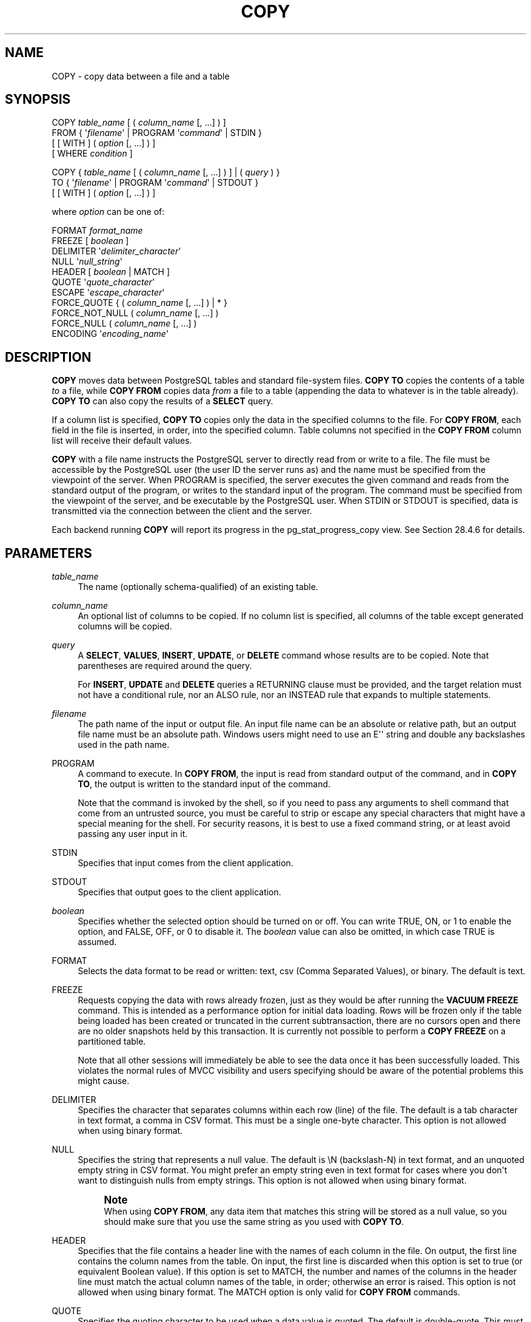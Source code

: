 '\" t
.\"     Title: COPY
.\"    Author: The PostgreSQL Global Development Group
.\" Generator: DocBook XSL Stylesheets vsnapshot <http://docbook.sf.net/>
.\"      Date: 2023
.\"    Manual: PostgreSQL 15.5 Documentation
.\"    Source: PostgreSQL 15.5
.\"  Language: English
.\"
.TH "COPY" "7" "2023" "PostgreSQL 15.5" "PostgreSQL 15.5 Documentation"
.\" -----------------------------------------------------------------
.\" * Define some portability stuff
.\" -----------------------------------------------------------------
.\" ~~~~~~~~~~~~~~~~~~~~~~~~~~~~~~~~~~~~~~~~~~~~~~~~~~~~~~~~~~~~~~~~~
.\" http://bugs.debian.org/507673
.\" http://lists.gnu.org/archive/html/groff/2009-02/msg00013.html
.\" ~~~~~~~~~~~~~~~~~~~~~~~~~~~~~~~~~~~~~~~~~~~~~~~~~~~~~~~~~~~~~~~~~
.ie \n(.g .ds Aq \(aq
.el       .ds Aq '
.\" -----------------------------------------------------------------
.\" * set default formatting
.\" -----------------------------------------------------------------
.\" disable hyphenation
.nh
.\" disable justification (adjust text to left margin only)
.ad l
.\" -----------------------------------------------------------------
.\" * MAIN CONTENT STARTS HERE *
.\" -----------------------------------------------------------------
.SH "NAME"
COPY \- copy data between a file and a table
.SH "SYNOPSIS"
.sp
.nf
COPY \fItable_name\fR [ ( \fIcolumn_name\fR [, \&.\&.\&.] ) ]
    FROM { \*(Aq\fIfilename\fR\*(Aq | PROGRAM \*(Aq\fIcommand\fR\*(Aq | STDIN }
    [ [ WITH ] ( \fIoption\fR [, \&.\&.\&.] ) ]
    [ WHERE \fIcondition\fR ]

COPY { \fItable_name\fR [ ( \fIcolumn_name\fR [, \&.\&.\&.] ) ] | ( \fIquery\fR ) }
    TO { \*(Aq\fIfilename\fR\*(Aq | PROGRAM \*(Aq\fIcommand\fR\*(Aq | STDOUT }
    [ [ WITH ] ( \fIoption\fR [, \&.\&.\&.] ) ]

where \fIoption\fR can be one of:

    FORMAT \fIformat_name\fR
    FREEZE [ \fIboolean\fR ]
    DELIMITER \*(Aq\fIdelimiter_character\fR\*(Aq
    NULL \*(Aq\fInull_string\fR\*(Aq
    HEADER [ \fIboolean\fR | MATCH ]
    QUOTE \*(Aq\fIquote_character\fR\*(Aq
    ESCAPE \*(Aq\fIescape_character\fR\*(Aq
    FORCE_QUOTE { ( \fIcolumn_name\fR [, \&.\&.\&.] ) | * }
    FORCE_NOT_NULL ( \fIcolumn_name\fR [, \&.\&.\&.] )
    FORCE_NULL ( \fIcolumn_name\fR [, \&.\&.\&.] )
    ENCODING \*(Aq\fIencoding_name\fR\*(Aq
.fi
.SH "DESCRIPTION"
.PP
\fBCOPY\fR
moves data between
PostgreSQL
tables and standard file\-system files\&.
\fBCOPY TO\fR
copies the contents of a table
\fIto\fR
a file, while
\fBCOPY FROM\fR
copies data
\fIfrom\fR
a file to a table (appending the data to whatever is in the table already)\&.
\fBCOPY TO\fR
can also copy the results of a
\fBSELECT\fR
query\&.
.PP
If a column list is specified,
\fBCOPY TO\fR
copies only the data in the specified columns to the file\&. For
\fBCOPY FROM\fR, each field in the file is inserted, in order, into the specified column\&. Table columns not specified in the
\fBCOPY FROM\fR
column list will receive their default values\&.
.PP
\fBCOPY\fR
with a file name instructs the
PostgreSQL
server to directly read from or write to a file\&. The file must be accessible by the
PostgreSQL
user (the user ID the server runs as) and the name must be specified from the viewpoint of the server\&. When
PROGRAM
is specified, the server executes the given command and reads from the standard output of the program, or writes to the standard input of the program\&. The command must be specified from the viewpoint of the server, and be executable by the
PostgreSQL
user\&. When
STDIN
or
STDOUT
is specified, data is transmitted via the connection between the client and the server\&.
.PP
Each backend running
\fBCOPY\fR
will report its progress in the
pg_stat_progress_copy
view\&. See
Section\ \&28.4.6
for details\&.
.SH "PARAMETERS"
.PP
\fItable_name\fR
.RS 4
The name (optionally schema\-qualified) of an existing table\&.
.RE
.PP
\fIcolumn_name\fR
.RS 4
An optional list of columns to be copied\&. If no column list is specified, all columns of the table except generated columns will be copied\&.
.RE
.PP
\fIquery\fR
.RS 4
A
\fBSELECT\fR,
\fBVALUES\fR,
\fBINSERT\fR,
\fBUPDATE\fR, or
\fBDELETE\fR
command whose results are to be copied\&. Note that parentheses are required around the query\&.
.sp
For
\fBINSERT\fR,
\fBUPDATE\fR
and
\fBDELETE\fR
queries a RETURNING clause must be provided, and the target relation must not have a conditional rule, nor an
ALSO
rule, nor an
INSTEAD
rule that expands to multiple statements\&.
.RE
.PP
\fIfilename\fR
.RS 4
The path name of the input or output file\&. An input file name can be an absolute or relative path, but an output file name must be an absolute path\&. Windows users might need to use an
E\*(Aq\*(Aq
string and double any backslashes used in the path name\&.
.RE
.PP
PROGRAM
.RS 4
A command to execute\&. In
\fBCOPY FROM\fR, the input is read from standard output of the command, and in
\fBCOPY TO\fR, the output is written to the standard input of the command\&.
.sp
Note that the command is invoked by the shell, so if you need to pass any arguments to shell command that come from an untrusted source, you must be careful to strip or escape any special characters that might have a special meaning for the shell\&. For security reasons, it is best to use a fixed command string, or at least avoid passing any user input in it\&.
.RE
.PP
STDIN
.RS 4
Specifies that input comes from the client application\&.
.RE
.PP
STDOUT
.RS 4
Specifies that output goes to the client application\&.
.RE
.PP
\fIboolean\fR
.RS 4
Specifies whether the selected option should be turned on or off\&. You can write
TRUE,
ON, or
1
to enable the option, and
FALSE,
OFF, or
0
to disable it\&. The
\fIboolean\fR
value can also be omitted, in which case
TRUE
is assumed\&.
.RE
.PP
FORMAT
.RS 4
Selects the data format to be read or written:
text,
csv
(Comma Separated Values), or
binary\&. The default is
text\&.
.RE
.PP
FREEZE
.RS 4
Requests copying the data with rows already frozen, just as they would be after running the
\fBVACUUM FREEZE\fR
command\&. This is intended as a performance option for initial data loading\&. Rows will be frozen only if the table being loaded has been created or truncated in the current subtransaction, there are no cursors open and there are no older snapshots held by this transaction\&. It is currently not possible to perform a
\fBCOPY FREEZE\fR
on a partitioned table\&.
.sp
Note that all other sessions will immediately be able to see the data once it has been successfully loaded\&. This violates the normal rules of MVCC visibility and users specifying should be aware of the potential problems this might cause\&.
.RE
.PP
DELIMITER
.RS 4
Specifies the character that separates columns within each row (line) of the file\&. The default is a tab character in text format, a comma in
CSV
format\&. This must be a single one\-byte character\&. This option is not allowed when using
binary
format\&.
.RE
.PP
NULL
.RS 4
Specifies the string that represents a null value\&. The default is
\eN
(backslash\-N) in text format, and an unquoted empty string in
CSV
format\&. You might prefer an empty string even in text format for cases where you don\*(Aqt want to distinguish nulls from empty strings\&. This option is not allowed when using
binary
format\&.
.if n \{\
.sp
.\}
.RS 4
.it 1 an-trap
.nr an-no-space-flag 1
.nr an-break-flag 1
.br
.ps +1
\fBNote\fR
.ps -1
.br
When using
\fBCOPY FROM\fR, any data item that matches this string will be stored as a null value, so you should make sure that you use the same string as you used with
\fBCOPY TO\fR\&.
.sp .5v
.RE
.RE
.PP
HEADER
.RS 4
Specifies that the file contains a header line with the names of each column in the file\&. On output, the first line contains the column names from the table\&. On input, the first line is discarded when this option is set to
true
(or equivalent Boolean value)\&. If this option is set to
MATCH, the number and names of the columns in the header line must match the actual column names of the table, in order; otherwise an error is raised\&. This option is not allowed when using
binary
format\&. The
MATCH
option is only valid for
\fBCOPY FROM\fR
commands\&.
.RE
.PP
QUOTE
.RS 4
Specifies the quoting character to be used when a data value is quoted\&. The default is double\-quote\&. This must be a single one\-byte character\&. This option is allowed only when using
CSV
format\&.
.RE
.PP
ESCAPE
.RS 4
Specifies the character that should appear before a data character that matches the
QUOTE
value\&. The default is the same as the
QUOTE
value (so that the quoting character is doubled if it appears in the data)\&. This must be a single one\-byte character\&. This option is allowed only when using
CSV
format\&.
.RE
.PP
FORCE_QUOTE
.RS 4
Forces quoting to be used for all non\-NULL
values in each specified column\&.
NULL
output is never quoted\&. If
*
is specified, non\-NULL
values will be quoted in all columns\&. This option is allowed only in
\fBCOPY TO\fR, and only when using
CSV
format\&.
.RE
.PP
FORCE_NOT_NULL
.RS 4
Do not match the specified columns\*(Aq values against the null string\&. In the default case where the null string is empty, this means that empty values will be read as zero\-length strings rather than nulls, even when they are not quoted\&. This option is allowed only in
\fBCOPY FROM\fR, and only when using
CSV
format\&.
.RE
.PP
FORCE_NULL
.RS 4
Match the specified columns\*(Aq values against the null string, even if it has been quoted, and if a match is found set the value to
NULL\&. In the default case where the null string is empty, this converts a quoted empty string into NULL\&. This option is allowed only in
\fBCOPY FROM\fR, and only when using
CSV
format\&.
.RE
.PP
ENCODING
.RS 4
Specifies that the file is encoded in the
\fIencoding_name\fR\&. If this option is omitted, the current client encoding is used\&. See the Notes below for more details\&.
.RE
.PP
WHERE
.RS 4
The optional
WHERE
clause has the general form
.sp
.if n \{\
.RS 4
.\}
.nf
WHERE \fIcondition\fR
.fi
.if n \{\
.RE
.\}
.sp
where
\fIcondition\fR
is any expression that evaluates to a result of type
boolean\&. Any row that does not satisfy this condition will not be inserted to the table\&. A row satisfies the condition if it returns true when the actual row values are substituted for any variable references\&.
.sp
Currently, subqueries are not allowed in
WHERE
expressions, and the evaluation does not see any changes made by the
\fBCOPY\fR
itself (this matters when the expression contains calls to
VOLATILE
functions)\&.
.RE
.SH "OUTPUTS"
.PP
On successful completion, a
\fBCOPY\fR
command returns a command tag of the form
.sp
.if n \{\
.RS 4
.\}
.nf
COPY \fIcount\fR
.fi
.if n \{\
.RE
.\}
.sp
The
\fIcount\fR
is the number of rows copied\&.
.if n \{\
.sp
.\}
.RS 4
.it 1 an-trap
.nr an-no-space-flag 1
.nr an-break-flag 1
.br
.ps +1
\fBNote\fR
.ps -1
.br
.PP
psql
will print this command tag only if the command was not
COPY \&.\&.\&. TO STDOUT, or the equivalent
psql
meta\-command
\ecopy \&.\&.\&. to stdout\&. This is to prevent confusing the command tag with the data that was just printed\&.
.sp .5v
.RE
.SH "NOTES"
.PP
\fBCOPY TO\fR
can be used only with plain tables, not views, and does not copy rows from child tables or child partitions\&. For example,
COPY \fItable\fR TO
copies the same rows as
SELECT * FROM ONLY \fItable\fR\&. The syntax
COPY (SELECT * FROM \fItable\fR) TO \&.\&.\&.
can be used to dump all of the rows in an inheritance hierarchy, partitioned table, or view\&.
.PP
\fBCOPY FROM\fR
can be used with plain, foreign, or partitioned tables or with views that have
INSTEAD OF INSERT
triggers\&.
.PP
You must have select privilege on the table whose values are read by
\fBCOPY TO\fR, and insert privilege on the table into which values are inserted by
\fBCOPY FROM\fR\&. It is sufficient to have column privileges on the column(s) listed in the command\&.
.PP
If row\-level security is enabled for the table, the relevant
\fBSELECT\fR
policies will apply to
COPY \fItable\fR TO
statements\&. Currently,
\fBCOPY FROM\fR
is not supported for tables with row\-level security\&. Use equivalent
\fBINSERT\fR
statements instead\&.
.PP
Files named in a
\fBCOPY\fR
command are read or written directly by the server, not by the client application\&. Therefore, they must reside on or be accessible to the database server machine, not the client\&. They must be accessible to and readable or writable by the
PostgreSQL
user (the user ID the server runs as), not the client\&. Similarly, the command specified with
PROGRAM
is executed directly by the server, not by the client application, must be executable by the
PostgreSQL
user\&.
\fBCOPY\fR
naming a file or command is only allowed to database superusers or users who are granted one of the roles
pg_read_server_files,
pg_write_server_files, or
pg_execute_server_program, since it allows reading or writing any file or running a program that the server has privileges to access\&.
.PP
Do not confuse
\fBCOPY\fR
with the
psql
instruction
\fB\ecopy\fR\&.
\fB\ecopy\fR
invokes
\fBCOPY FROM STDIN\fR
or
\fBCOPY TO STDOUT\fR, and then fetches/stores the data in a file accessible to the
psql
client\&. Thus, file accessibility and access rights depend on the client rather than the server when
\fB\ecopy\fR
is used\&.
.PP
It is recommended that the file name used in
\fBCOPY\fR
always be specified as an absolute path\&. This is enforced by the server in the case of
\fBCOPY TO\fR, but for
\fBCOPY FROM\fR
you do have the option of reading from a file specified by a relative path\&. The path will be interpreted relative to the working directory of the server process (normally the cluster\*(Aqs data directory), not the client\*(Aqs working directory\&.
.PP
Executing a command with
PROGRAM
might be restricted by the operating system\*(Aqs access control mechanisms, such as SELinux\&.
.PP
\fBCOPY FROM\fR
will invoke any triggers and check constraints on the destination table\&. However, it will not invoke rules\&.
.PP
For identity columns, the
\fBCOPY FROM\fR
command will always write the column values provided in the input data, like the
\fBINSERT\fR
option
OVERRIDING SYSTEM VALUE\&.
.PP
\fBCOPY\fR
input and output is affected by
\fIDateStyle\fR\&. To ensure portability to other
PostgreSQL
installations that might use non\-default
\fIDateStyle\fR
settings,
\fIDateStyle\fR
should be set to
ISO
before using
\fBCOPY TO\fR\&. It is also a good idea to avoid dumping data with
\fIIntervalStyle\fR
set to
sql_standard, because negative interval values might be misinterpreted by a server that has a different setting for
\fIIntervalStyle\fR\&.
.PP
Input data is interpreted according to
ENCODING
option or the current client encoding, and output data is encoded in
ENCODING
or the current client encoding, even if the data does not pass through the client but is read from or written to a file directly by the server\&.
.PP
\fBCOPY\fR
stops operation at the first error\&. This should not lead to problems in the event of a
\fBCOPY TO\fR, but the target table will already have received earlier rows in a
\fBCOPY FROM\fR\&. These rows will not be visible or accessible, but they still occupy disk space\&. This might amount to a considerable amount of wasted disk space if the failure happened well into a large copy operation\&. You might wish to invoke
\fBVACUUM\fR
to recover the wasted space\&.
.PP
FORCE_NULL
and
FORCE_NOT_NULL
can be used simultaneously on the same column\&. This results in converting quoted null strings to null values and unquoted null strings to empty strings\&.
.SH "FILE FORMATS"
.SS "Text Format"
.PP
When the
text
format is used, the data read or written is a text file with one line per table row\&. Columns in a row are separated by the delimiter character\&. The column values themselves are strings generated by the output function, or acceptable to the input function, of each attribute\*(Aqs data type\&. The specified null string is used in place of columns that are null\&.
\fBCOPY FROM\fR
will raise an error if any line of the input file contains more or fewer columns than are expected\&.
.PP
End of data can be represented by a single line containing just backslash\-period (\e\&.)\&. An end\-of\-data marker is not necessary when reading from a file, since the end of file serves perfectly well; it is needed only when copying data to or from client applications using pre\-3\&.0 client protocol\&.
.PP
Backslash characters (\e) can be used in the
\fBCOPY\fR
data to quote data characters that might otherwise be taken as row or column delimiters\&. In particular, the following characters
\fImust\fR
be preceded by a backslash if they appear as part of a column value: backslash itself, newline, carriage return, and the current delimiter character\&.
.PP
The specified null string is sent by
\fBCOPY TO\fR
without adding any backslashes; conversely,
\fBCOPY FROM\fR
matches the input against the null string before removing backslashes\&. Therefore, a null string such as
\eN
cannot be confused with the actual data value
\eN
(which would be represented as
\e\eN)\&.
.PP
The following special backslash sequences are recognized by
\fBCOPY FROM\fR:
.TS
allbox tab(:);
lB lB.
T{
Sequence
T}:T{
Represents
T}
.T&
l l
l l
l l
l l
l l
l l
l l
l l.
T{
\eb
T}:T{
Backspace (ASCII 8)
T}
T{
\ef
T}:T{
Form feed (ASCII 12)
T}
T{
\en
T}:T{
Newline (ASCII 10)
T}
T{
\er
T}:T{
Carriage return (ASCII 13)
T}
T{
\et
T}:T{
Tab (ASCII 9)
T}
T{
\ev
T}:T{
Vertical tab (ASCII 11)
T}
T{
\e\fIdigits\fR
T}:T{
Backslash followed by one to three octal digits specifies
       the byte with that numeric code
T}
T{
\ex\fIdigits\fR
T}:T{
Backslash x followed by one or two hex digits specifies
       the byte with that numeric code
T}
.TE
.sp 1
Presently,
\fBCOPY TO\fR
will never emit an octal or hex\-digits backslash sequence, but it does use the other sequences listed above for those control characters\&.
.PP
Any other backslashed character that is not mentioned in the above table will be taken to represent itself\&. However, beware of adding backslashes unnecessarily, since that might accidentally produce a string matching the end\-of\-data marker (\e\&.) or the null string (\eN
by default)\&. These strings will be recognized before any other backslash processing is done\&.
.PP
It is strongly recommended that applications generating
\fBCOPY\fR
data convert data newlines and carriage returns to the
\en
and
\er
sequences respectively\&. At present it is possible to represent a data carriage return by a backslash and carriage return, and to represent a data newline by a backslash and newline\&. However, these representations might not be accepted in future releases\&. They are also highly vulnerable to corruption if the
\fBCOPY\fR
file is transferred across different machines (for example, from Unix to Windows or vice versa)\&.
.PP
All backslash sequences are interpreted after encoding conversion\&. The bytes specified with the octal and hex\-digit backslash sequences must form valid characters in the database encoding\&.
.PP
\fBCOPY TO\fR
will terminate each row with a Unix\-style newline (\(lq\en\(rq)\&. Servers running on Microsoft Windows instead output carriage return/newline (\(lq\er\en\(rq), but only for
\fBCOPY\fR
to a server file; for consistency across platforms,
\fBCOPY TO STDOUT\fR
always sends
\(lq\en\(rq
regardless of server platform\&.
\fBCOPY FROM\fR
can handle lines ending with newlines, carriage returns, or carriage return/newlines\&. To reduce the risk of error due to un\-backslashed newlines or carriage returns that were meant as data,
\fBCOPY FROM\fR
will complain if the line endings in the input are not all alike\&.
.SS "CSV Format"
.PP
This format option is used for importing and exporting the Comma Separated Value (CSV) file format used by many other programs, such as spreadsheets\&. Instead of the escaping rules used by
PostgreSQL\*(Aqs standard text format, it produces and recognizes the common CSV escaping mechanism\&.
.PP
The values in each record are separated by the
DELIMITER
character\&. If the value contains the delimiter character, the
QUOTE
character, the
NULL
string, a carriage return, or line feed character, then the whole value is prefixed and suffixed by the
QUOTE
character, and any occurrence within the value of a
QUOTE
character or the
ESCAPE
character is preceded by the escape character\&. You can also use
FORCE_QUOTE
to force quotes when outputting non\-NULL
values in specific columns\&.
.PP
The
CSV
format has no standard way to distinguish a
NULL
value from an empty string\&.
PostgreSQL\*(Aqs
\fBCOPY\fR
handles this by quoting\&. A
NULL
is output as the
NULL
parameter string and is not quoted, while a non\-NULL
value matching the
NULL
parameter string is quoted\&. For example, with the default settings, a
NULL
is written as an unquoted empty string, while an empty string data value is written with double quotes ("")\&. Reading values follows similar rules\&. You can use
FORCE_NOT_NULL
to prevent
NULL
input comparisons for specific columns\&. You can also use
FORCE_NULL
to convert quoted null string data values to
NULL\&.
.PP
Because backslash is not a special character in the
CSV
format,
\e\&., the end\-of\-data marker, could also appear as a data value\&. To avoid any misinterpretation, a
\e\&.
data value appearing as a lone entry on a line is automatically quoted on output, and on input, if quoted, is not interpreted as the end\-of\-data marker\&. If you are loading a file created by another application that has a single unquoted column and might have a value of
\e\&., you might need to quote that value in the input file\&.
.if n \{\
.sp
.\}
.RS 4
.it 1 an-trap
.nr an-no-space-flag 1
.nr an-break-flag 1
.br
.ps +1
\fBNote\fR
.ps -1
.br
.PP
In
CSV
format, all characters are significant\&. A quoted value surrounded by white space, or any characters other than
DELIMITER, will include those characters\&. This can cause errors if you import data from a system that pads
CSV
lines with white space out to some fixed width\&. If such a situation arises you might need to preprocess the
CSV
file to remove the trailing white space, before importing the data into
PostgreSQL\&.
.sp .5v
.RE
.if n \{\
.sp
.\}
.RS 4
.it 1 an-trap
.nr an-no-space-flag 1
.nr an-break-flag 1
.br
.ps +1
\fBNote\fR
.ps -1
.br
.PP
CSV format will both recognize and produce CSV files with quoted values containing embedded carriage returns and line feeds\&. Thus the files are not strictly one line per table row like text\-format files\&.
.sp .5v
.RE
.if n \{\
.sp
.\}
.RS 4
.it 1 an-trap
.nr an-no-space-flag 1
.nr an-break-flag 1
.br
.ps +1
\fBNote\fR
.ps -1
.br
.PP
Many programs produce strange and occasionally perverse CSV files, so the file format is more a convention than a standard\&. Thus you might encounter some files that cannot be imported using this mechanism, and
\fBCOPY\fR
might produce files that other programs cannot process\&.
.sp .5v
.RE
.SS "Binary Format"
.PP
The
binary
format option causes all data to be stored/read as binary format rather than as text\&. It is somewhat faster than the text and
CSV
formats, but a binary\-format file is less portable across machine architectures and
PostgreSQL
versions\&. Also, the binary format is very data type specific; for example it will not work to output binary data from a
smallint
column and read it into an
integer
column, even though that would work fine in text format\&.
.PP
The
binary
file format consists of a file header, zero or more tuples containing the row data, and a file trailer\&. Headers and data are in network byte order\&.
.if n \{\
.sp
.\}
.RS 4
.it 1 an-trap
.nr an-no-space-flag 1
.nr an-break-flag 1
.br
.ps +1
\fBNote\fR
.ps -1
.br
.PP
PostgreSQL
releases before 7\&.4 used a different binary file format\&.
.sp .5v
.RE
.sp
.it 1 an-trap
.nr an-no-space-flag 1
.nr an-break-flag 1
.br
.ps +1
\fBFile Header\fR
.RS 4
.PP
The file header consists of 15 bytes of fixed fields, followed by a variable\-length header extension area\&. The fixed fields are:
.PP
Signature
.RS 4
11\-byte sequence
PGCOPY\en\e377\er\en\e0
\(em note that the zero byte is a required part of the signature\&. (The signature is designed to allow easy identification of files that have been munged by a non\-8\-bit\-clean transfer\&. This signature will be changed by end\-of\-line\-translation filters, dropped zero bytes, dropped high bits, or parity changes\&.)
.RE
.PP
Flags field
.RS 4
32\-bit integer bit mask to denote important aspects of the file format\&. Bits are numbered from 0 (LSB) to 31 (MSB)\&. Note that this field is stored in network byte order (most significant byte first), as are all the integer fields used in the file format\&. Bits 16\(en31 are reserved to denote critical file format issues; a reader should abort if it finds an unexpected bit set in this range\&. Bits 0\(en15 are reserved to signal backwards\-compatible format issues; a reader should simply ignore any unexpected bits set in this range\&. Currently only one flag bit is defined, and the rest must be zero:
.PP
Bit 16
.RS 4
If 1, OIDs are included in the data; if 0, not\&. Oid system columns are not supported in
PostgreSQL
anymore, but the format still contains the indicator\&.
.RE
.RE
.PP
Header extension area length
.RS 4
32\-bit integer, length in bytes of remainder of header, not including self\&. Currently, this is zero, and the first tuple follows immediately\&. Future changes to the format might allow additional data to be present in the header\&. A reader should silently skip over any header extension data it does not know what to do with\&.
.RE
.PP
The header extension area is envisioned to contain a sequence of self\-identifying chunks\&. The flags field is not intended to tell readers what is in the extension area\&. Specific design of header extension contents is left for a later release\&.
.PP
This design allows for both backwards\-compatible header additions (add header extension chunks, or set low\-order flag bits) and non\-backwards\-compatible changes (set high\-order flag bits to signal such changes, and add supporting data to the extension area if needed)\&.
.RE
.sp
.it 1 an-trap
.nr an-no-space-flag 1
.nr an-break-flag 1
.br
.ps +1
\fBTuples\fR
.RS 4
.PP
Each tuple begins with a 16\-bit integer count of the number of fields in the tuple\&. (Presently, all tuples in a table will have the same count, but that might not always be true\&.) Then, repeated for each field in the tuple, there is a 32\-bit length word followed by that many bytes of field data\&. (The length word does not include itself, and can be zero\&.) As a special case, \-1 indicates a NULL field value\&. No value bytes follow in the NULL case\&.
.PP
There is no alignment padding or any other extra data between fields\&.
.PP
Presently, all data values in a binary\-format file are assumed to be in binary format (format code one)\&. It is anticipated that a future extension might add a header field that allows per\-column format codes to be specified\&.
.PP
To determine the appropriate binary format for the actual tuple data you should consult the
PostgreSQL
source, in particular the
\fB*send\fR
and
\fB*recv\fR
functions for each column\*(Aqs data type (typically these functions are found in the
src/backend/utils/adt/
directory of the source distribution)\&.
.PP
If OIDs are included in the file, the OID field immediately follows the field\-count word\&. It is a normal field except that it\*(Aqs not included in the field\-count\&. Note that oid system columns are not supported in current versions of
PostgreSQL\&.
.RE
.sp
.it 1 an-trap
.nr an-no-space-flag 1
.nr an-break-flag 1
.br
.ps +1
\fBFile Trailer\fR
.RS 4
.PP
The file trailer consists of a 16\-bit integer word containing \-1\&. This is easily distinguished from a tuple\*(Aqs field\-count word\&.
.PP
A reader should report an error if a field\-count word is neither \-1 nor the expected number of columns\&. This provides an extra check against somehow getting out of sync with the data\&.
.RE
.SH "EXAMPLES"
.PP
The following example copies a table to the client using the vertical bar (|) as the field delimiter:
.sp
.if n \{\
.RS 4
.\}
.nf
COPY country TO STDOUT (DELIMITER \*(Aq|\*(Aq);
.fi
.if n \{\
.RE
.\}
.PP
To copy data from a file into the
country
table:
.sp
.if n \{\
.RS 4
.\}
.nf
COPY country FROM \*(Aq/usr1/proj/bray/sql/country_data\*(Aq;
.fi
.if n \{\
.RE
.\}
.PP
To copy into a file just the countries whose names start with \*(AqA\*(Aq:
.sp
.if n \{\
.RS 4
.\}
.nf
COPY (SELECT * FROM country WHERE country_name LIKE \*(AqA%\*(Aq) TO \*(Aq/usr1/proj/bray/sql/a_list_countries\&.copy\*(Aq;
.fi
.if n \{\
.RE
.\}
.PP
To copy into a compressed file, you can pipe the output through an external compression program:
.sp
.if n \{\
.RS 4
.\}
.nf
COPY country TO PROGRAM \*(Aqgzip > /usr1/proj/bray/sql/country_data\&.gz\*(Aq;
.fi
.if n \{\
.RE
.\}
.PP
Here is a sample of data suitable for copying into a table from
STDIN:
.sp
.if n \{\
.RS 4
.\}
.nf
AF      AFGHANISTAN
AL      ALBANIA
DZ      ALGERIA
ZM      ZAMBIA
ZW      ZIMBABWE
.fi
.if n \{\
.RE
.\}
.sp
Note that the white space on each line is actually a tab character\&.
.PP
The following is the same data, output in binary format\&. The data is shown after filtering through the Unix utility
\fBod \-c\fR\&. The table has three columns; the first has type
char(2), the second has type
text, and the third has type
integer\&. All the rows have a null value in the third column\&.
.sp
.if n \{\
.RS 4
.\}
.nf
0000000   P   G   C   O   P   Y  \en 377  \er  \en  \e0  \e0  \e0  \e0  \e0  \e0
0000020  \e0  \e0  \e0  \e0 003  \e0  \e0  \e0 002   A   F  \e0  \e0  \e0 013   A
0000040   F   G   H   A   N   I   S   T   A   N 377 377 377 377  \e0 003
0000060  \e0  \e0  \e0 002   A   L  \e0  \e0  \e0 007   A   L   B   A   N   I
0000100   A 377 377 377 377  \e0 003  \e0  \e0  \e0 002   D   Z  \e0  \e0  \e0
0000120 007   A   L   G   E   R   I   A 377 377 377 377  \e0 003  \e0  \e0
0000140  \e0 002   Z   M  \e0  \e0  \e0 006   Z   A   M   B   I   A 377 377
0000160 377 377  \e0 003  \e0  \e0  \e0 002   Z   W  \e0  \e0  \e0  \eb   Z   I
0000200   M   B   A   B   W   E 377 377 377 377 377 377
.fi
.if n \{\
.RE
.\}
.SH "COMPATIBILITY"
.PP
There is no
\fBCOPY\fR
statement in the SQL standard\&.
.PP
The following syntax was used before
PostgreSQL
version 9\&.0 and is still supported:
.sp
.if n \{\
.RS 4
.\}
.nf
COPY \fItable_name\fR [ ( \fIcolumn_name\fR [, \&.\&.\&.] ) ]
    FROM { \*(Aq\fIfilename\fR\*(Aq | STDIN }
    [ [ WITH ]
          [ BINARY ]
          [ DELIMITER [ AS ] \*(Aq\fIdelimiter_character\fR\*(Aq ]
          [ NULL [ AS ] \*(Aq\fInull_string\fR\*(Aq ]
          [ CSV [ HEADER ]
                [ QUOTE [ AS ] \*(Aq\fIquote_character\fR\*(Aq ]
                [ ESCAPE [ AS ] \*(Aq\fIescape_character\fR\*(Aq ]
                [ FORCE NOT NULL \fIcolumn_name\fR [, \&.\&.\&.] ] ] ]

COPY { \fItable_name\fR [ ( \fIcolumn_name\fR [, \&.\&.\&.] ) ] | ( \fIquery\fR ) }
    TO { \*(Aq\fIfilename\fR\*(Aq | STDOUT }
    [ [ WITH ]
          [ BINARY ]
          [ DELIMITER [ AS ] \*(Aq\fIdelimiter_character\fR\*(Aq ]
          [ NULL [ AS ] \*(Aq\fInull_string\fR\*(Aq ]
          [ CSV [ HEADER ]
                [ QUOTE [ AS ] \*(Aq\fIquote_character\fR\*(Aq ]
                [ ESCAPE [ AS ] \*(Aq\fIescape_character\fR\*(Aq ]
                [ FORCE QUOTE { \fIcolumn_name\fR [, \&.\&.\&.] | * } ] ] ]
.fi
.if n \{\
.RE
.\}
.sp
Note that in this syntax,
BINARY
and
CSV
are treated as independent keywords, not as arguments of a
FORMAT
option\&.
.PP
The following syntax was used before
PostgreSQL
version 7\&.3 and is still supported:
.sp
.if n \{\
.RS 4
.\}
.nf
COPY [ BINARY ] \fItable_name\fR
    FROM { \*(Aq\fIfilename\fR\*(Aq | STDIN }
    [ [USING] DELIMITERS \*(Aq\fIdelimiter_character\fR\*(Aq ]
    [ WITH NULL AS \*(Aq\fInull_string\fR\*(Aq ]

COPY [ BINARY ] \fItable_name\fR
    TO { \*(Aq\fIfilename\fR\*(Aq | STDOUT }
    [ [USING] DELIMITERS \*(Aq\fIdelimiter_character\fR\*(Aq ]
    [ WITH NULL AS \*(Aq\fInull_string\fR\*(Aq ]
.fi
.if n \{\
.RE
.\}
.SH "SEE ALSO"
Section\ \&28.4.6

